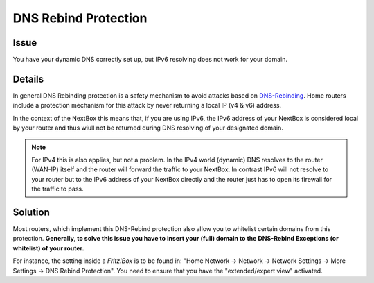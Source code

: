 DNS Rebind Protection
=============================

Issue
---------

You have your dynamic DNS correctly set up, but IPv6 resolving does not work for your domain.


Details
-------

In general DNS Rebinding protection is a safety mechanism to avoid attacks based
on `DNS-Rebinding`_. Home routers include a protection mechanism for this attack
by never returning a local IP (v4 & v6) address. 

In the context of the NextBox this means that, if you are using IPv6, the IPv6 address
of your NextBox is considered local by your router and thus wiull not be returned 
during DNS resolving of your designated domain.

.. note:: For IPv4 this is also applies, but not a problem. In the IPv4 
   world (dynamic) DNS resolves to the router (WAN-IP) itself and the router will forward
   the traffic to your NextBox. In contrast IPv6 will not resolve to your router but
   to the IPv6 address of your NextBox directly and the router just has to open its
   firewall for the traffic to pass.


Solution
------------

Most routers, which implement this DNS-Rebind protection also allow you to whitelist certain
domains from this protection. **Generally, to solve this issue you have to insert your
(full) domain to the DNS-Rebind Exceptions (or whitelist) of your router.**

For instance, the setting inside a *Fritz!Box* is to be found in: 
"Home Network -> Network -> Network Settings -> More Settings -> DNS Rebind Protection". 
You need to ensure that you have the "extended/expert view" activated.




.. _DNS-Rebinding: https://en.wikipedia.org/wiki/DNS_rebinding



